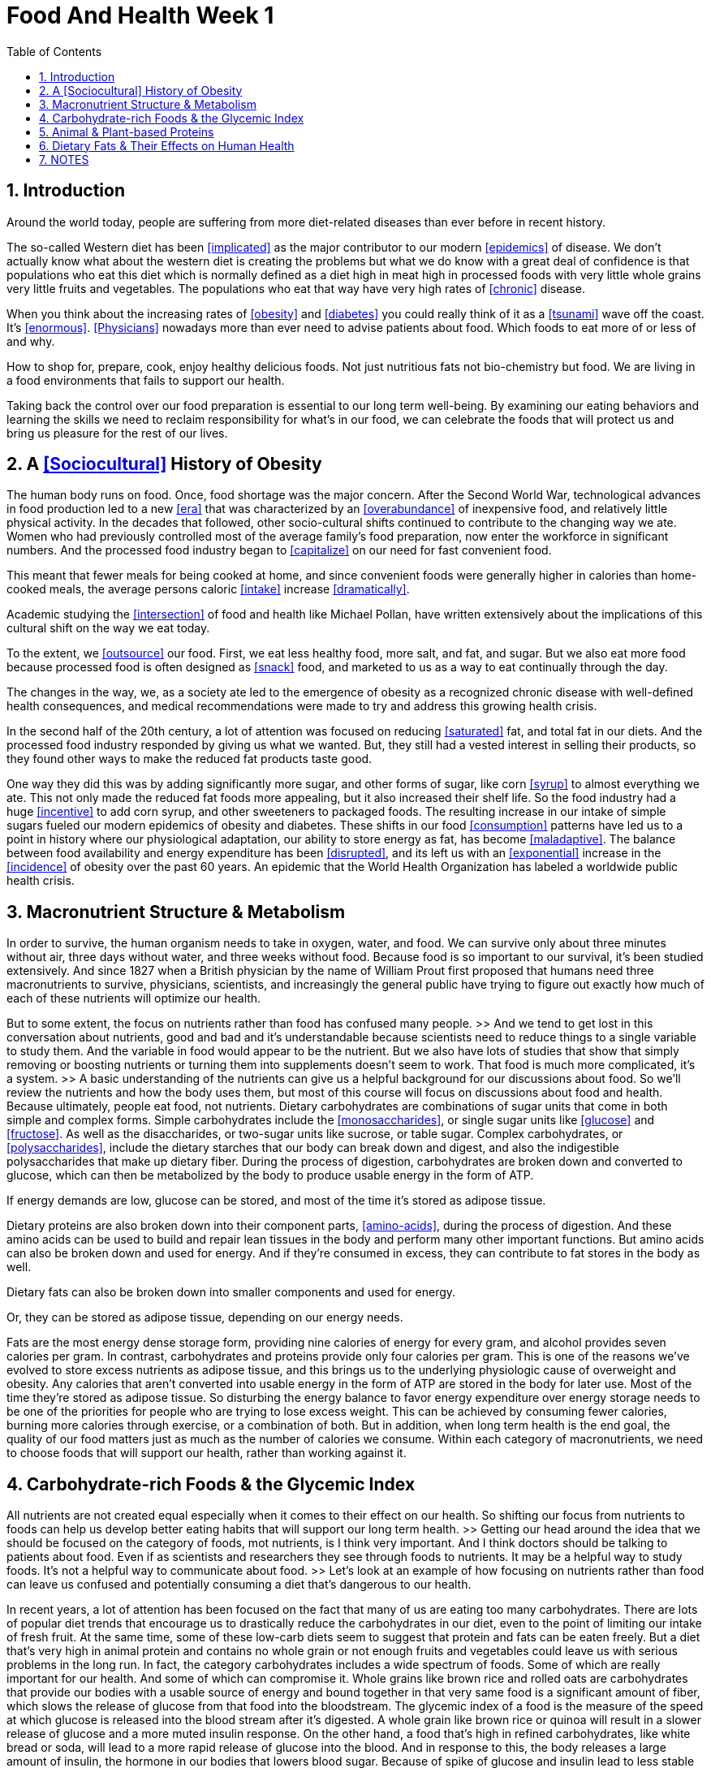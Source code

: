 = Food And Health Week 1 
:icons: font
:toc: left
:stem: latexmath
:numbered:
:source-highlighter: prettify
:last-update-label!:
:nofooter:

== Introduction

Around the world today, people are suffering from more diet-related diseases than ever before in recent history. 

The so-called Western diet has been <<implicated>> as the major contributor to our modern <<epidemics>> of disease.  We don't actually know what about the western diet is creating the problems but what we do know with a great deal of confidence is that populations who eat this diet which is normally defined as a diet high in meat high in processed foods with very little whole grains very little fruits and vegetables. The populations who eat that way have very high rates of <<chronic>> disease. 

When you think about the increasing rates of <<obesity>> and <<diabetes>> you could really think of it as a <<tsunami>> wave off the coast. It's <<enormous>>.  <<Physicians>> nowadays more than ever need to advise patients about food. Which foods to eat more of or less of and why. 

How to shop for, prepare, cook, enjoy healthy delicious foods. Not just nutritious fats not bio-chemistry but food.  We are living in a food environments that fails to support our health. 

Taking back the control over our food preparation is essential to our long term well-being. By examining our eating behaviors and learning the skills we need to reclaim responsibility for what's in our food, we can celebrate the foods that will protect us and bring us pleasure for the rest of our lives. 

== A <<Sociocultural>> History of Obesity

The human body runs on food. Once, food shortage was the major concern. After the Second World War, technological advances in food production led to a new <<era>> that was characterized by an <<overabundance>> of inexpensive food, and relatively little physical activity. In the decades that followed, other socio-cultural shifts continued to contribute to the changing way we ate. Women who had previously controlled most of the average family's food preparation, now enter the workforce in significant numbers. And the processed food industry began to <<capitalize>> on our need for fast convenient food. 

This meant that fewer meals for being cooked at home, and since convenient foods were generally higher in calories than home-cooked meals, the average persons caloric <<intake>> increase <<dramatically>>. 

Academic studying the <<intersection>> of food and health like Michael Pollan, have written extensively about the implications of this cultural shift on the way we eat today. 

To the extent, we <<outsource>> our food. First, we eat less healthy food, more salt, and fat, and sugar. But we also eat more food because processed food is often designed as <<snack>> food, and marketed to us as a way to eat continually through the day. 

The changes in the way, we, as a society ate led to the emergence of obesity as a recognized chronic disease with well-defined health consequences, and medical recommendations were made to try and address this growing health crisis. 

In the second half of the 20th century, a lot of attention was focused on reducing <<saturated>> fat, and total fat in our diets. And the processed food industry responded by giving us what we wanted. But, they still had a vested interest in selling their products, so they found other ways to make the reduced fat products taste good. 

One way they did this was by adding significantly more sugar, and other forms of sugar, like corn <<syrup>> to almost everything we ate. This not only made the reduced fat foods more appealing, but it also increased their shelf life. So the food industry had a huge <<incentive>> to add corn syrup, and other sweeteners to packaged foods. The resulting increase in our intake of simple sugars fueled our modern epidemics of obesity and diabetes. These shifts in our food <<consumption>> patterns have led us to a point in history where our physiological adaptation, our ability to store energy as fat, has become <<maladaptive>>. The balance between food availability and energy expenditure has been <<disrupted>>, and its left us with an <<exponential>> increase in the <<incidence>> of obesity over the past 60 years. An epidemic that the World Health Organization has labeled a worldwide public health crisis. 


== Macronutrient Structure & Metabolism

In order to survive, the human organism needs to take in oxygen, water, and food. We can survive only about three minutes without air, three days without water, and three weeks without food. Because food is so important to our survival, it's been studied extensively. And since 1827 when a British physician by the name of William Prout first proposed that humans need three macronutrients to survive, physicians, scientists, and increasingly the general public have trying to figure out exactly how much of each of these nutrients will optimize our health. 

But to some extent, the focus on nutrients rather than food has confused many people. >> And we tend to get lost in this conversation about nutrients, good and bad and it's understandable because scientists need to reduce things to a single variable to study them. And the variable in food would appear to be the nutrient. But we also have lots of studies that show that simply removing or boosting nutrients or turning them into supplements doesn't seem to work. That food is much more complicated, it's a system. >> A basic understanding of the nutrients can give us a helpful background for our discussions about food. So we'll review the nutrients and how the body uses them, but most of this course will focus on discussions about food and health. Because ultimately, people eat food, not nutrients. Dietary carbohydrates are combinations of sugar units that come in both simple and complex forms. Simple carbohydrates include the <<monosaccharides>>, or single sugar units like <<glucose>> and <<fructose>>. As well as the disaccharides, or two-sugar units like sucrose, or table sugar. Complex carbohydrates, or <<polysaccharides>>, include the dietary starches that our body can break down and digest, and also the indigestible polysaccharides that make up dietary fiber. During the process of digestion, carbohydrates are broken down and converted to glucose, which can then be metabolized by the body to produce usable energy in the form of ATP. 

If energy demands are low, glucose can be stored, and most of the time it's stored as adipose tissue. 

Dietary proteins are also broken down into their component parts, <<amino-acids>>, during the process of digestion. And these amino acids can be used to build and repair lean tissues in the body and perform many other important functions. But amino acids can also be broken down and used for energy. And if they're consumed in excess, they can contribute to fat stores in the body as well. 

Dietary fats can also be broken down into smaller components and used for energy. 

Or, they can be stored as adipose tissue, depending on our energy needs. 

Fats are the most energy dense storage form, providing nine calories of energy for every gram, and alcohol provides seven calories per gram. In contrast, carbohydrates and proteins provide only four calories per gram. This is one of the reasons we've evolved to store excess nutrients as adipose tissue, and this brings us to the underlying physiologic cause of overweight and obesity. Any calories that aren't converted into usable energy in the form of ATP are stored in the body for later use. Most of the time they're stored as adipose tissue. So disturbing the energy balance to favor energy expenditure over energy storage needs to be one of the priorities for people who are trying to lose excess weight. This can be achieved by consuming fewer calories, burning more calories through exercise, or a combination of both. But in addition, when long term health is the end goal, the quality of our food matters just as much as the number of calories we consume. Within each category of macronutrients, we need to choose foods that will support our health, rather than working against it. 

== Carbohydrate-rich Foods & the Glycemic Index

All nutrients are not created equal especially when it comes to their effect on our health. So shifting our focus from nutrients to foods can help us develop better eating habits that will support our long term health. >> Getting our head around the idea that we should be focused on the category of foods, mot nutrients, is I think very important. And I think doctors should be talking to patients about food. Even if as scientists and researchers they see through foods to nutrients. It may be a helpful way to study foods. It's not a helpful way to communicate about food. >> Let's look at an example of how focusing on nutrients rather than food can leave us confused and potentially consuming a diet that's dangerous to our health. 

In recent years, a lot of attention has been focused on the fact that many of us are eating too many carbohydrates. There are lots of popular diet trends that encourage us to drastically reduce the carbohydrates in our diet, even to the point of limiting our intake of fresh fruit. At the same time, some of these low-carb diets seem to suggest that protein and fats can be eaten freely. But a diet that's very high in animal protein and contains no whole grain or not enough fruits and vegetables could leave us with serious problems in the long run. In fact, the category carbohydrates includes a wide spectrum of foods. Some of which are really important for our health. And some of which can compromise it. Whole grains like brown rice and rolled oats are carbohydrates that provide our bodies with a usable source of energy and bound together in that very same food is a significant amount of fiber, which slows the release of glucose from that food into the bloodstream. The glycemic index of a food is the measure of the speed at which glucose is released into the blood stream after it's digested. A whole grain like brown rice or quinoa will result in a slower release of glucose and a more muted insulin response. On the other hand, a food that's high in refined carbohydrates, like white bread or soda, will lead to a more rapid release of glucose into the blood. And in response to this, the body releases a large amount of insulin, the hormone in our bodies that lowers blood sugar. Because of spike of glucose and insulin lead to less stable blood sugar levels, eating foods that are refined, especially highly processed carbohydrates, can result in an earlier return of hunger and a tendency to overeat. 

The glycemic index of a food is lower when the food contains fiber or when it's eaten in combination with protein foods or foods containing some dietary fat. 

For people who are struggling to manage their weight, or their blood sugar levels, eating foods that have a low glycemic index is especially important, but choosing low glycemic foods is generally a good idea for all us. So when we talk about dietary carbohydrates we're actually talking about a very broad family of foods. Some that can be harmful to our long term health, and some that can support it. Learning how to choose the right foods within each nutrient category is one of the keys to long term success. 

== Animal & Plant-based Proteins

Protein-rich foods, including animal and plant-based proteins can also vary enormously in their quality and their implications for our long-term health. Proteins are often said to act as building blocks for the lean tissues in our bodies. But they serve many other important functions in body regulation, supportive immune function and a variety of other roles in our physiology. There are 20 types of amino acids needed to fulfill all of these functions, but only nine of them are essential. Meaning that our bodies can't make enough of them, so we rely on getting these from our food. 

In general, animal sources of protein like fish and eggs provide all of the essential amino acids in high enough concentrations that these foods are called complete protein sources. In contrast, plant based protein sources like beans, lentils, nuts and tofu tend to be incomplete sources of protein. It might seem that since plant-based proteins are incomplete in their nutrient content that they're nutritionally inferior compared with animal-based proteins. But in fact the health benefits of substituting plant-based proteins for animal-based ones, ideally a few days a week, this far outweighs the risk of falling short on essential amino acids. Plant-based proteins can be combined with other foods to provide a complete amino acid profile. In fact, many traditional food combinations like corn and black beans or rice and lentils are based on the principal of combining complementary proteins. 

Meals that contain vegetarian sources of protein also contain more fiber and less fat, especially saturated fat, than meals that feature animal based protein. And even though saturated fat may not be as harmful as we once thought, it can still contribute to elevated levels of LDL cholesterol if we eat too much of it. So moderating our intake of red meat, for example, is still a sensible idea. In general, the typical western diet contains more animal based protein than we need to sustain good health. >> People eat lots of plant food, eat a plant based diet, tend to have much better health, and better longevity than people who eat a heavy meat diet. >> So, if you're thinking of trying a low card, high protein diet, it's important to pay attention to the kinds of proteins that are being consumed, and in what quantities. A diet high in animal protein, especially if it's poor quality animal protein, like processed meat or high fat cuts of meat, this kind of diet can be harmful to our health even if it leads to weight loss in a short term. Processed meats often contain <<nitrates>> used as a preservative, which can damage blood vessels and contribute to hardening of the arteries. These meats also tend to be very high in sodium, which can be a contributor to high blood pressure. 

The most sensible diets are usually those that encourage us to eat moderate amounts of high quality protein foods. These should come from a variety of different sources, including some fish if possible. As well as plenty of vegetarian sources of protein that are combined for completeness. 

== Dietary Fats & Their Effects on Human Health

For decades, the relationship between dietary fats and health was at the center of our attempts to understand the underlying cause of the obesity epidemic. The debates over nutrition that you will hear, should we worry about fat, should we worry about carbohydrates, is the problem lack of fiber? All these are attempts to understand what's the problem in the western diet that is the culprit. Because people like to figure that out because then you can just adjust that one thing and go on your merry way, but we haven't gotten that down yet. We don't know the answer to that question with any real confidence. >> Despite the important roles that fats play in our bodies, this entire category of food was shunned for much of the 20th century. This led to an enormous increase in the availability of fat free and reduced fat foods. But in spite of this, obesity rates continue to rise. Today, rising awareness about the difference between the so-called good fats and bad fats have allowed this important part of our food supply to make a comeback. But once again, the pendulum threatens to swing too far in the opposite direction. Dietary fats can be divided into two families, the saturated and the unsaturated fats. Saturated fats get their name from the fact that their fatty acids are saturated with hydrogen molecules. This means that they can lie flat and pack together densely so that saturated fats tend to be solids at room temperature. Animal fats, like lard and butter, are good examples. In contrast, the fatty acids that make up unsaturated fats are kinked in places where double bonds between the carbon atoms cause the chains to be less saturated with hydrogen. This also means that these fatty acids don't pack together as tightly, leaving most unsaturated fats in the liquid state at room temperature. Omega 3 fatty acids are a special kind of unsaturated fatty acid, with double bonds in specific positions of the hydrocarbon chain They're found in high concentrations in fish oil, and also to some degree in nuts, flax seeds, and other vegetable oils. Omega-3 fatty acids are the only kind of fatty acid that the human body can't make, so they're essential for our health and they need to be consumed via the food we eat. 

Unsaturated fats can be naturally occurring like the fats found in olive oil, nuts and avocados. Or they can be man made or chemically manipulated to become unsaturated. These are the fats found in some margarines and in the kinds of oils that are often used for repeated cooling and reheating in deep frying machines like the ones used in many fast food restaurants. The problem with chemically engineered unsaturated fats is that the chemical bonds between the carbon atoms are less stable, so they easily flip into a trans orientation, rather than a cis orientation. And this is where we get the name trans fats. 

Trans fats are problematic for our health because they increase the amount of LDL cholesterol in the blood and they lower the amount of HDL cholesterol, the good cholesterol in the blood. By doing this trans fats promote to formation of arterial plaques and increase the risk of heart disease. 

While saturated fats have also been shown to contribute to increases in LDL cholesterol, they haven't been shown to lower HDL cholesterol or to contribute to the development of arterial plaques as significantly as trans fats. 

So, what's the bottom line when it comes to foods that contain fat? Probably the most sensible food recommendation is this. Enjoy reasonable amounts of foods that contain mostly naturally occurring unsaturated fats like those found in olive oil, nuts and avocados. Avoid all foods containing trans fats. And limit your intake of foods like red meats that are high in saturated fats. 

== NOTES

加工肉类含有的硝酸盐对血管不好，还会导致动脉硬化。其中大量对钠元素还会导致高血压。

[bibliography]

- [[[implicated]]]  If someone or something is implicated in a crime or a bad situation, they are involved in it or responsible for it.
- [[[epidemics]]] a widespread occurrence of an infectious disease in a community at a particular time: a flu epidemic.
- [[[chronic]]] a chronic illness or chronic pain is serious and lasts for a long time. A serious illness or pain that lasts only for a short time is described as acute
- [[[obesity]]] a condition in which someone is too fat in a way that is dangerous for their health
- [[[diabetes]]] a serious medical condition in which your body does not produce enough insulin to reduce the amount of sugar in the blood
- [[[tsunami]]] a very large wave or series of waves caused when something such as an earthquake moves a large quantity of water in the sea
- [[[enormous]]] very large in size or quantity
- [[[Physicians]]] a person qualified to practise medicine, especially one who specializes in diagnosis and medical treatment as distinct from surgery. our family physician.
- [[[era]]]   a period of time that has a particular quality or character
- [[[overabundance]]]  abundance:  a very large quantity of something
- [[[capitalize]]] business to sell something you own for money that you need
- [[[intake]]]  the amount of something that you eat or drink
- [[[dramatically]]]  sudden and surprising or easy to notice
- [[[intersection]]]  a place where roads, lines etc join or cross each other
- [[[outsource]]]  If a company outsources work or things, it pays workers from outside the company to do the work or supply the things.
- [[[snack]]]  a small amount of food that you eat between meals
- [[[saturated]]]  completely filled with things or people
- [[[syrup]]]  a sweet liquid made from sugar and water
- [[[incentive]]]  something that makes you want to do something or to work harder, because you know that you will benefit by doing this
- [[[consumption]]] the use of something such as fuel or energy, or the amount that people use
- [[[maladaptive]]]
- [[[disrupted]]] interrupt
- [[[exponential]]] increasing or growing very fast
- [[[incidence]]]  the number of cases of an illness or a medical condition in a particular place, group, or situation
- [[[monosaccharides]]] 单糖
- [[[glucose]]] 葡萄糖
- [[[fructose]]] 果糖
- [[[polysaccharides]]] 多糖
- [[[amino-acids]]] 氨基酸
- [[[nitrates]]] 硝酸盐
